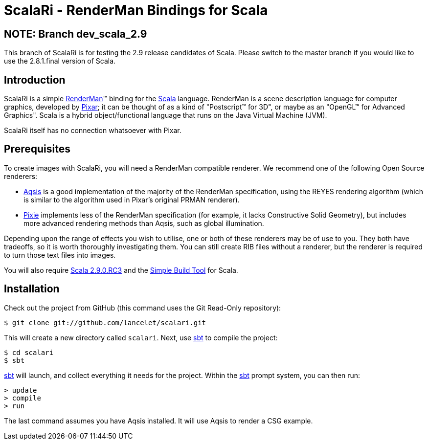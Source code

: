 = ScalaRi - RenderMan Bindings for Scala =

== NOTE: Branch dev_scala_2.9 ==

This branch of ScalaRi is for testing the 2.9 release candidates of Scala.  Please switch to the master branch if
you would like to use the 2.8.1.final version of Scala.

== Introduction ==

ScalaRi is a simple https://renderman.pixar.com/products/rispec/index.htm[RenderMan](TM) binding for the http://www.scala-lang.org/[Scala] language.  RenderMan is a scene description language for computer graphics, developed by http://www.pixar.com/[Pixar]; it can be thought of as a kind of "Postscript(TM) for 3D", or maybe as an "OpenGL(TM) for Advanced Graphics".  Scala is a hybrid object/functional language that runs on the Java Virtual Machine (JVM).

ScalaRi itself has no connection whatsoever with Pixar.


== Prerequisites ==

To create images with ScalaRi, you will need a RenderMan compatible renderer.  We recommend one of the following Open Source renderers:

- http://www.aqsis.org/[Aqsis] is a good implementation of the majority of the RenderMan specification, using the REYES rendering algorithm (which is similar to the algorithm used in Pixar's original PRMAN renderer).
- http://www.renderpixie.com/[Pixie] implements less of the RenderMan specification (for example, it lacks Constructive Solid Geometry), but includes more advanced rendering methods than Aqsis, such as global illumination.

Depending upon the range of effects you wish to utilise, one or both of these renderers may be of use to you.  They both have tradeoffs, so it is worth thoroughly investigating them.  You can still create RIB files without a renderer, but the renderer is required to turn those text files into images.

You will also require http://www.scala-lang.org/[Scala 2.9.0.RC3] and the http://code.google.com/p/simple-build-tool/[Simple Build Tool] for Scala.


== Installation ==

Check out the project from GitHub (this command uses the Git Read-Only repository):

  $ git clone git://github.com/lancelet/scalari.git

This will create a new directory called `scalari`.  Next, use http://code.google.com/p/simple-build-tool/[sbt] to compile the project:

  $ cd scalari
  $ sbt

http://code.google.com/p/simple-build-tool/[sbt] will launch, and collect everything it needs for the project.  Within the http://code.google.com/p/simple-build-tool/[sbt] prompt system, you can then run:

  > update
  > compile
  > run

The last command assumes you have Aqsis installed.  It will use Aqsis to render a CSG example.
